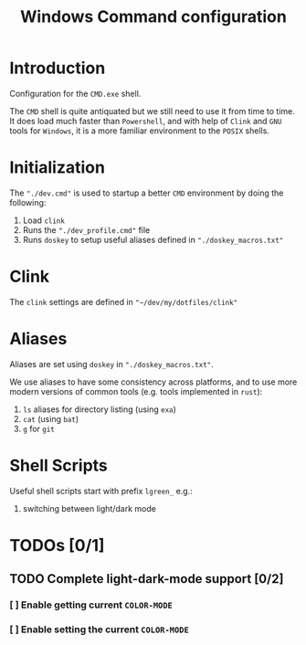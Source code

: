 #+title: Windows Command configuration

* Introduction
Configuration for the =CMD.exe= shell.

The =CMD= shell is quite antiquated but we still need to use it from time to time. It does load much faster than =Powershell=, and with help of =Clink= and =GNU= tools for =Windows=, it is a more familiar environment to the =POSIX= shells.

* Initialization
The ~"./dev.cmd"~ is used to startup a better =CMD= environment by doing the following:
1. Load =clink=
2. Runs the ~"./dev_profile.cmd"~ file
3. Runs =doskey= to setup useful aliases defined in ~"./doskey_macros.txt"~

* Clink
The =clink= settings are defined in ~"~/dev/my/dotfiles/clink"~

* Aliases
Aliases are set using =doskey= in ~"./doskey_macros.txt"~.

We use aliases to have some consistency across platforms, and to use more modern versions of common tools (e.g. tools implemented in =rust=):
1. ~ls~ aliases for directory listing (using ~exa~)
2. ~cat~ (using ~bat~)
3. ~g~ for ~git~

* Shell Scripts
Useful shell scripts start with prefix ~lgreen_~ e.g.:
1. switching between light/dark mode

* TODOs [0/1]
** TODO Complete light-dark-mode support [0/2]
*** [ ] Enable getting current ~COLOR-MODE~
*** [ ] Enable setting the current ~COLOR-MODE~
